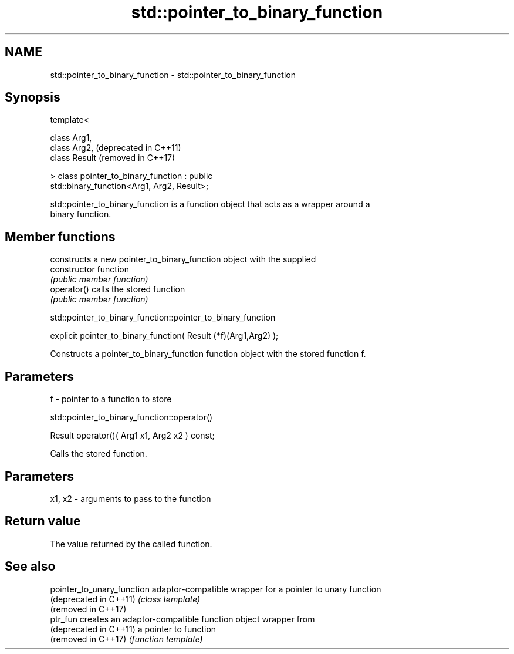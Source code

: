 .TH std::pointer_to_binary_function 3 "2018.03.28" "http://cppreference.com" "C++ Standard Libary"
.SH NAME
std::pointer_to_binary_function \- std::pointer_to_binary_function

.SH Synopsis
   template<

       class Arg1,
       class Arg2,                                                (deprecated in C++11)
       class Result                                               (removed in C++17)

   > class pointer_to_binary_function : public
   std::binary_function<Arg1, Arg2, Result>;

   std::pointer_to_binary_function is a function object that acts as a wrapper around a
   binary function.

.SH Member functions

                 constructs a new pointer_to_binary_function object with the supplied
   constructor   function
                 \fI(public member function)\fP
   operator()    calls the stored function
                 \fI(public member function)\fP

std::pointer_to_binary_function::pointer_to_binary_function

   explicit pointer_to_binary_function( Result (*f)(Arg1,Arg2) );

   Constructs a pointer_to_binary_function function object with the stored function f.

.SH Parameters

   f - pointer to a function to store

std::pointer_to_binary_function::operator()

   Result operator()( Arg1 x1, Arg2 x2 ) const;

   Calls the stored function.

.SH Parameters

   x1, x2 - arguments to pass to the function

.SH Return value

   The value returned by the called function.

.SH See also

   pointer_to_unary_function adaptor-compatible wrapper for a pointer to unary function
   (deprecated in C++11)     \fI(class template)\fP 
   (removed in C++17)
   ptr_fun                   creates an adaptor-compatible function object wrapper from
   (deprecated in C++11)     a pointer to function
   (removed in C++17)        \fI(function template)\fP 
